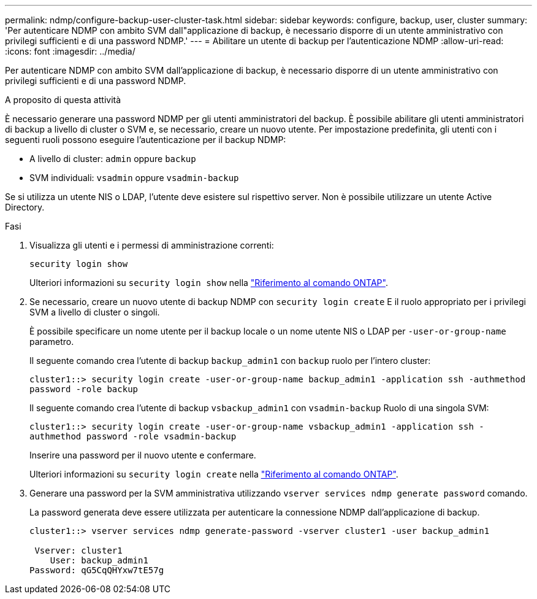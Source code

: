 ---
permalink: ndmp/configure-backup-user-cluster-task.html 
sidebar: sidebar 
keywords: configure, backup, user, cluster 
summary: 'Per autenticare NDMP con ambito SVM dall"applicazione di backup, è necessario disporre di un utente amministrativo con privilegi sufficienti e di una password NDMP.' 
---
= Abilitare un utente di backup per l'autenticazione NDMP
:allow-uri-read: 
:icons: font
:imagesdir: ../media/


[role="lead"]
Per autenticare NDMP con ambito SVM dall'applicazione di backup, è necessario disporre di un utente amministrativo con privilegi sufficienti e di una password NDMP.

.A proposito di questa attività
È necessario generare una password NDMP per gli utenti amministratori del backup. È possibile abilitare gli utenti amministratori di backup a livello di cluster o SVM e, se necessario, creare un nuovo utente. Per impostazione predefinita, gli utenti con i seguenti ruoli possono eseguire l'autenticazione per il backup NDMP:

* A livello di cluster: `admin` oppure `backup`
* SVM individuali: `vsadmin` oppure `vsadmin-backup`


Se si utilizza un utente NIS o LDAP, l'utente deve esistere sul rispettivo server. Non è possibile utilizzare un utente Active Directory.

.Fasi
. Visualizza gli utenti e i permessi di amministrazione correnti:
+
`security login show`

+
Ulteriori informazioni su `security login show` nella link:https://docs.netapp.com/us-en/ontap-cli/security-login-show.html["Riferimento al comando ONTAP"^].

. Se necessario, creare un nuovo utente di backup NDMP con `security login create` E il ruolo appropriato per i privilegi SVM a livello di cluster o singoli.
+
È possibile specificare un nome utente per il backup locale o un nome utente NIS o LDAP per `-user-or-group-name` parametro.

+
Il seguente comando crea l'utente di backup `backup_admin1` con `backup` ruolo per l'intero cluster:

+
`cluster1::> security login create -user-or-group-name backup_admin1 -application ssh -authmethod password -role backup`

+
Il seguente comando crea l'utente di backup `vsbackup_admin1` con `vsadmin-backup` Ruolo di una singola SVM:

+
`cluster1::> security login create -user-or-group-name vsbackup_admin1 -application ssh -authmethod password -role vsadmin-backup`

+
Inserire una password per il nuovo utente e confermare.

+
Ulteriori informazioni su `security login create` nella link:https://docs.netapp.com/us-en/ontap-cli/security-login-create.html["Riferimento al comando ONTAP"^].

. Generare una password per la SVM amministrativa utilizzando `vserver services ndmp generate password` comando.
+
La password generata deve essere utilizzata per autenticare la connessione NDMP dall'applicazione di backup.

+
[listing]
----
cluster1::> vserver services ndmp generate-password -vserver cluster1 -user backup_admin1

 Vserver: cluster1
    User: backup_admin1
Password: qG5CqQHYxw7tE57g
----

